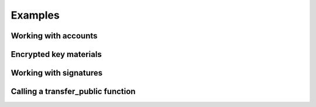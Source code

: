 Examples
=================

.. testsetup:: *

   import aleo

Working with accounts
*********************

.. doctest::

    >>> account = aleo.Account()
    >>> private_key = account.private_key()
    >>> secret = str(private_key)
    >>> restored = aleo.PrivateKey.from_string(secret)
    >>> same_account = aleo.Account.from_private_key(private_key)
    >>> assert account == same_account

Encrypted key materials
************************************

.. doctest::

    >>> ciphertext = aleo.Ciphertext.from_string(
    ... "ciphertext1qvqt0sp0pp49gjeh50alfalt7ug3g8y7ha6\
    ... cl3jkavcsnz8d0y9jwr27taxfrwd5kly8lah53qure3vxav\
    ... 6zxr7txattdvscv0kf3vcuqv9cmzj32znx4uwxdawcj3273\
    ... zhgm8qwpxqczlctuvjvc596mgsqjxwz37f")
    >>> decrypted = aleo.Encryptor.decrypt_private_key_with_secret(ciphertext, "qwe123")
    >>> account = aleo.Account.from_private_key(decrypted)
    >>> str(account)
    'aleo1w58eg85ckl76c0pzzf4mdg2y39t9t7jfvp9u2fvnj2a2t8aquqpqrlycqt'

Working with signatures
***********************

.. doctest::

    >>> account = aleo.Account()
    >>> message = b'Hello world'
    >>> signature = account.sign(message)
    >>> serialized = str(signature)
    >>> restored = aleo.Signature.from_string(serialized)
    >>> assert account.verify(restored, message)


Calling a **transfer_public** function
**************************************

.. doctest::
    :options: +ELLIPSIS

    >>> private_key = aleo.PrivateKey()
    >>> destination = aleo.Account().address()
    >>> amount = aleo.Credits(0.3)
    >>> query = aleo.Query.rest("https://explorer.hamp.app")
    >>> process = aleo.Process.load()
    >>> credits = aleo.Program.credits()
    >>> process.add_program(credits)
    >>> transfer_name = aleo.Identifier.from_string("transfer_public")
    >>> transfer_auth = process.authorize(private_key, credits.id(), transfer_name, [
    ...     aleo.Value.from_literal(aleo.Literal.from_address(destination)),
    ...     aleo.Value.from_literal(aleo.Literal.from_u64(
    ...         aleo.U64(int(amount.micro())))),
    ... ])
    >>> (_transfer_resp, transfer_trace) = process.execute(transfer_auth)
    >>> transfer_trace.prepare(query)
    >>> transfer_execution = transfer_trace.prove_execution(
    ...     aleo.Locator(credits.id(), aleo.Identifier.from_string("transfer")))
    >>> execution_id = transfer_execution.execution_id()
    >>> process.verify_execution(transfer_execution)

    >>> (fee_cost, _) = process.execution_cost(transfer_execution)
    >>> fee_priority = None
    >>> fee_auth = process.authorize_fee_public(
    ...     private_key, fee_cost, execution_id, fee_priority)
    >>> (_fee_resp, fee_trace) = process.execute(fee_auth)
    >>> fee_trace.prepare(query)
    >>> fee = fee_trace.prove_fee()
    >>> process.verify_fee(fee, execution_id)

    >>> transaction = aleo.Transaction.from_execution(transfer_execution, fee)
    >>> transaction.to_json()
    '{"type":"execute","id":"at...
